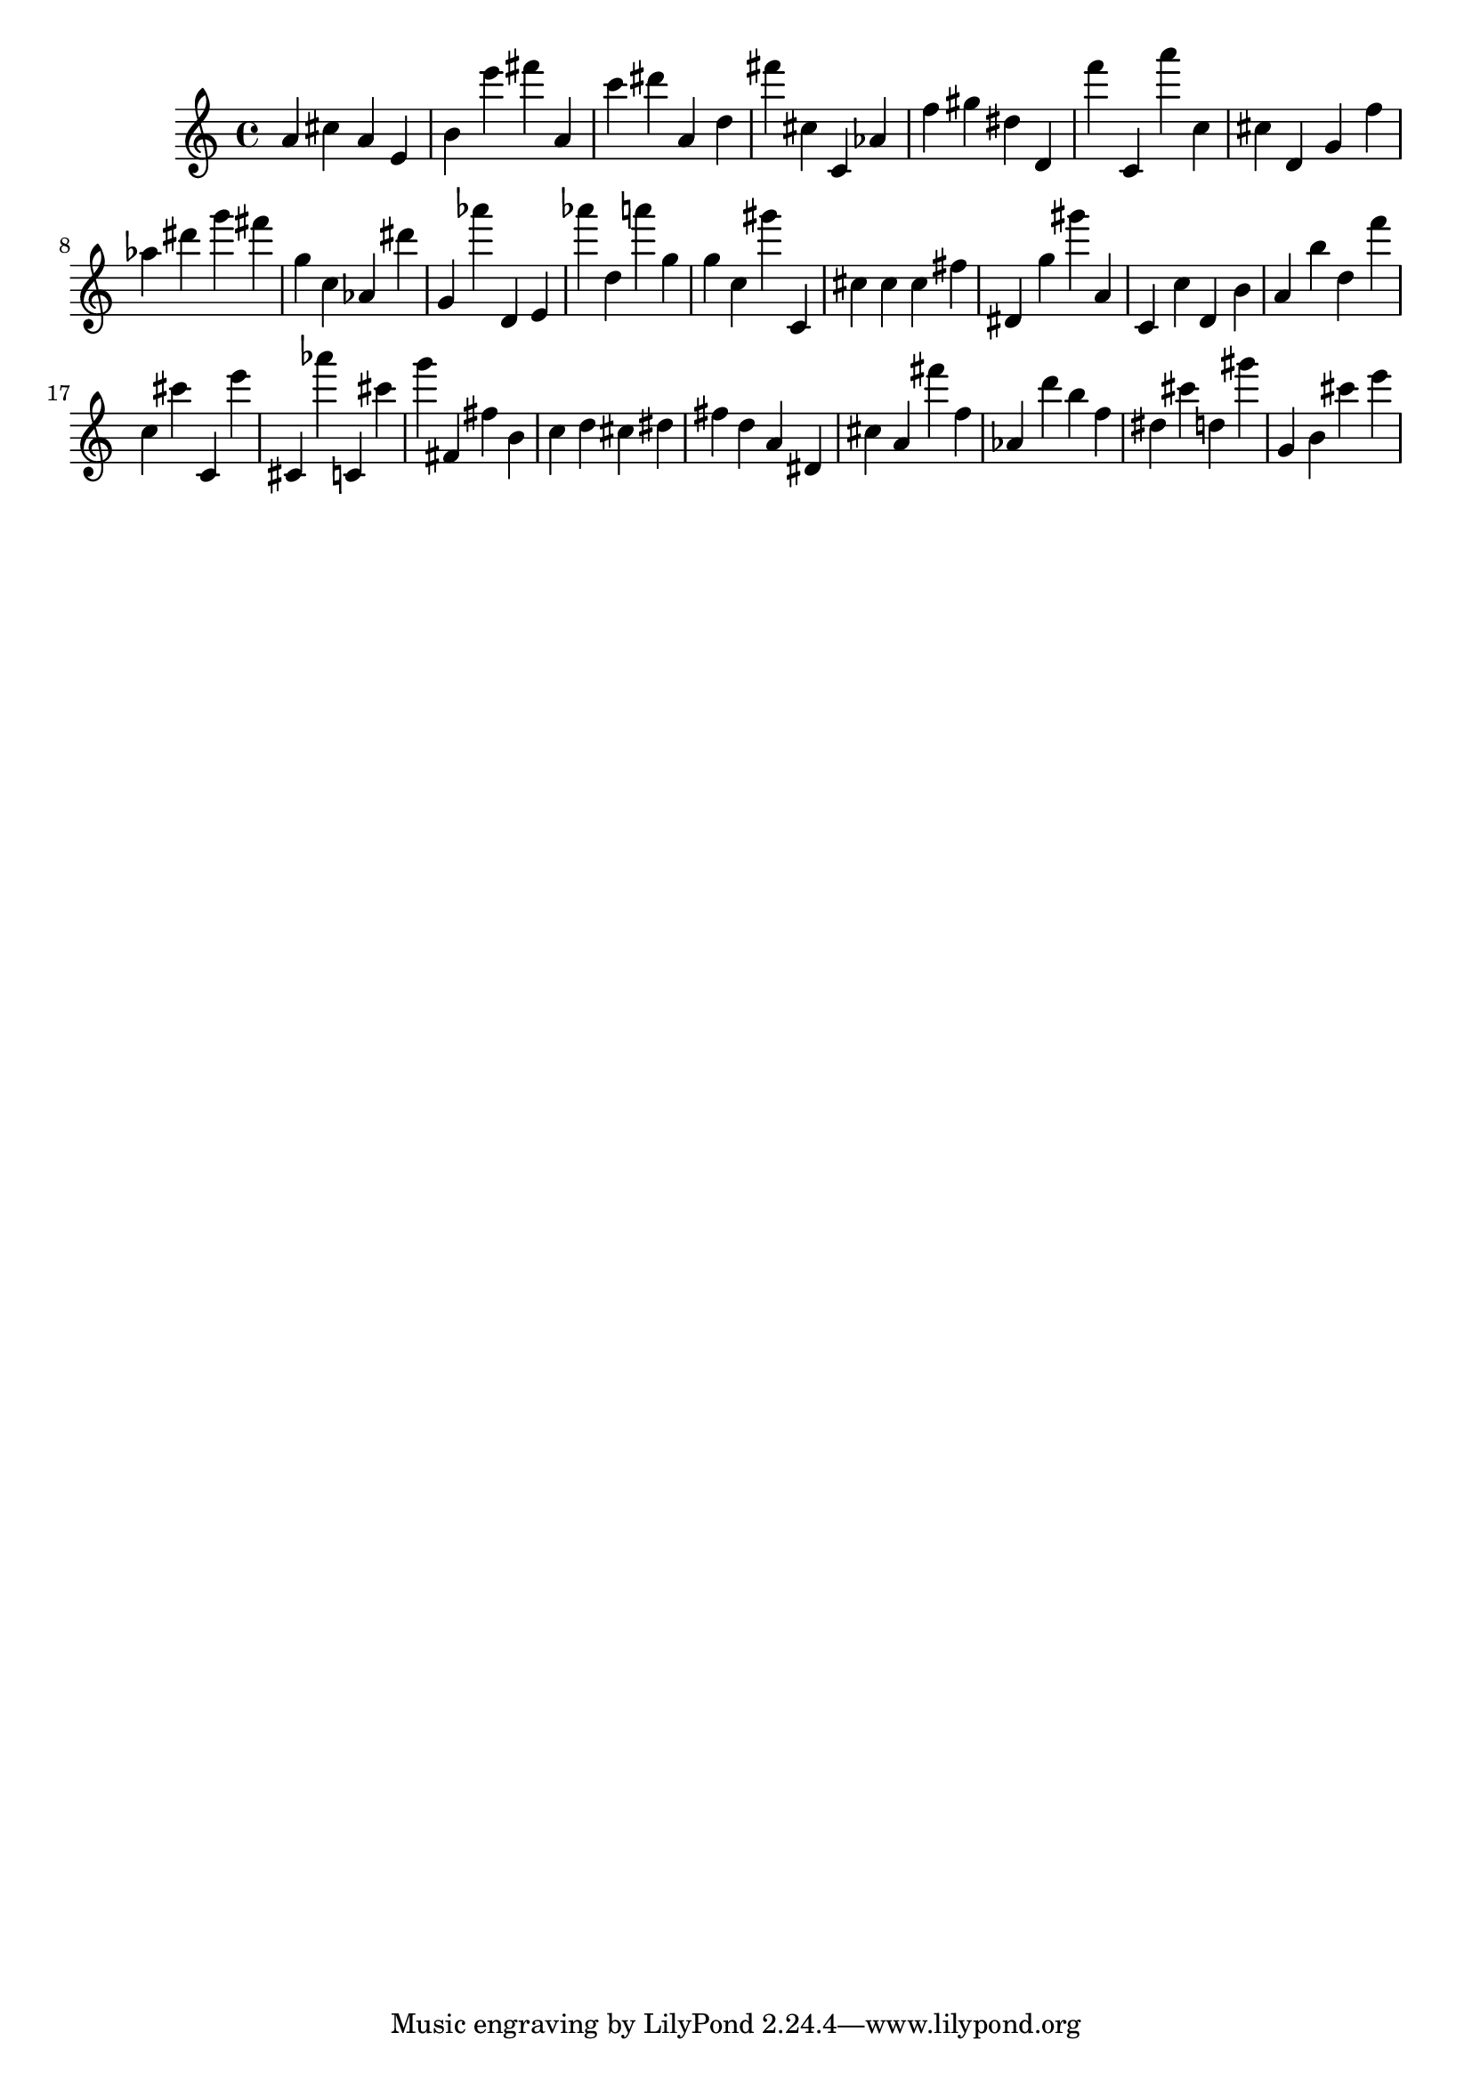 \version "2.18.2"

\score {

{
\clef treble
a' cis'' a' e' b' e''' fis''' a' c''' dis''' a' d'' fis''' cis'' c' as' f'' gis'' dis'' d' f''' c' a''' c'' cis'' d' g' f'' as'' dis''' g''' fis''' g'' c'' as' dis''' g' as''' d' e' as''' d'' a''' g'' g'' c'' gis''' c' cis'' cis'' cis'' fis'' dis' g'' gis''' a' c' c'' d' b' a' b'' d'' f''' c'' cis''' c' e''' cis' as''' c' cis''' g''' fis' fis'' b' c'' d'' cis'' dis'' fis'' d'' a' dis' cis'' a' fis''' f'' as' d''' b'' f'' dis'' cis''' d'' gis''' g' b' cis''' e''' 
}

 \midi { }
 \layout { }
}